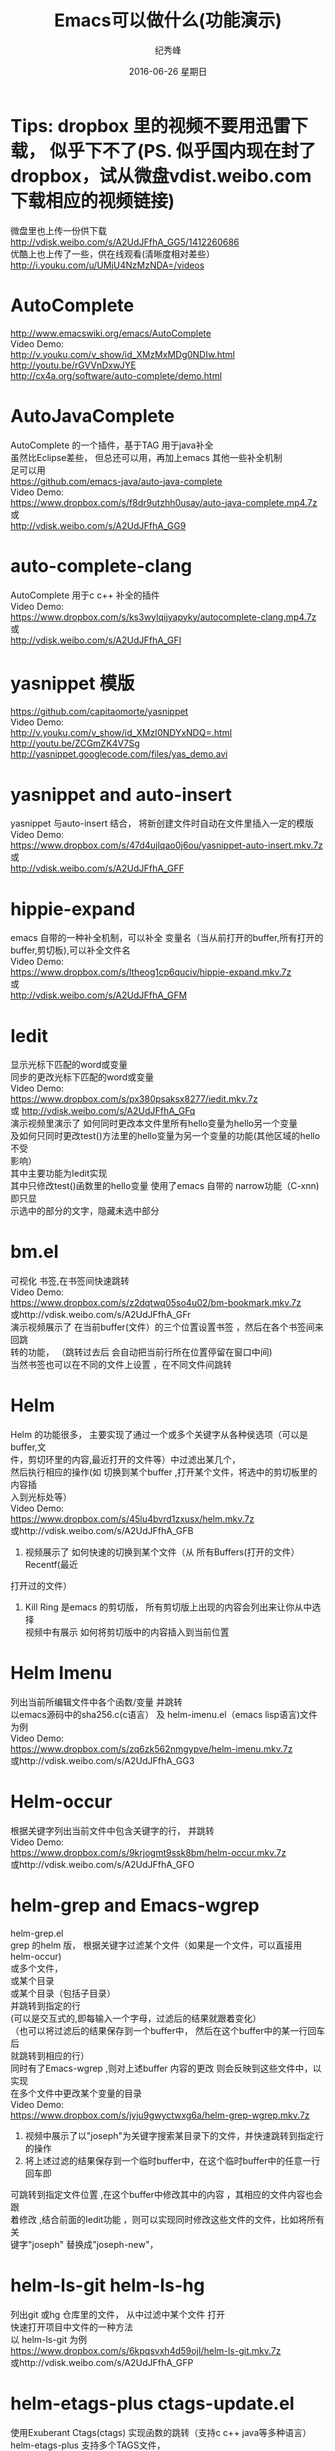 # -*- coding:utf-8-unix -*-
#+LANGUAGE:  zh
#+TITLE:     Emacs可以做什么(功能演示)
#+DATE:     2016-06-26 星期日
#+AUTHOR:    纪秀峰
#+OPTIONS:   H:2 num:nil toc:t \n:t @:t ::t |:t ^:nil -:t f:t *:t <:t
#+OPTIONS:   TeX:t LaTeX:t skip:nil d:nil todo:t pri:nil
#+TAGS: :Emacs:

* Tips: dropbox 里的视频不要用迅雷下载， 似乎下不了(PS. 似乎国内现在封了dropbox，试从微盘vdist.weibo.com下载相应的视频链接)
  微盘里也上传一份供下载
  http://vdisk.weibo.com/s/A2UdJFfhA_GG5/1412260686
  优酷上也上传了一些，供在线观看(清晰度相对差些）
  http://i.youku.com/u/UMjU4NzMzNDA=/videos
* AutoComplete
  http://www.emacswiki.org/emacs/AutoComplete
  Video Demo:
  http://v.youku.com/v_show/id_XMzMxMDg0NDIw.html
  http://youtu.be/rGVVnDxwJYE
  http://cx4a.org/software/auto-complete/demo.html
* AutoJavaComplete
  AutoComplete 的一个插件，基于TAG 用于java补全
  虽然比Eclipse差些， 但总还可以用，再加上emacs 其他一些补全机制
  足可以用
  https://github.com/emacs-java/auto-java-complete
  Video Demo:
  https://www.dropbox.com/s/f8dr9utzhh0usay/auto-java-complete.mp4.7z
  或
  http://vdisk.weibo.com/s/A2UdJFfhA_GG9
* auto-complete-clang
  AutoComplete 用于c c++ 补全的插件
  Video Demo:
  https://www.dropbox.com/s/ks3wylqijyapyky/autocomplete-clang.mp4.7z
  或
  http://vdisk.weibo.com/s/A2UdJFfhA_GFI
* yasnippet  模版
  https://github.com/capitaomorte/yasnippet
  Video Demo:
  http://v.youku.com/v_show/id_XMzI0NDYxNDQ=.html
  http://youtu.be/ZCGmZK4V7Sg
  http://yasnippet.googlecode.com/files/yas_demo.avi
* yasnippet and auto-insert
  yasnippet 与auto-insert 结合，  将新创建文件时自动在文件里插入一定的模版
  Video Demo:
  https://www.dropbox.com/s/47d4ujlqao0j6ou/yasnippet-auto-insert.mkv.7z
  或
  http://vdisk.weibo.com/s/A2UdJFfhA_GFF
* hippie-expand
  emacs 自带的一种补全机制，可以补全 变量名（当从前打开的buffer,所有打开的
  buffer,剪切板),可以补全文件名
  Video Demo:
  https://www.dropbox.com/s/ltheog1cp6quciv/hippie-expand.mkv.7z
  或
  http://vdisk.weibo.com/s/A2UdJFfhA_GFM
* Iedit
  显示光标下匹配的word或变量
  同步的更改光标下匹配的word或变量
  Video Demo:
  https://www.dropbox.com/s/px380psaksx8277/iedit.mkv.7z
  或 http://vdisk.weibo.com/s/A2UdJFfhA_GFq
  演示视频里演示了 如何同时更改本文件里所有hello变量为hello另一个变量
  及如何只同时更改test()方法里的hello变量为另一个变量的功能(其他区域的hello不受
  影响）
  其中主要功能为Iedit实现
  其中只修改test()函数里的hello变量  使用了emacs 自带的 narrow功能（C-xnn)即只显
  示选中的部分的文字，隐藏未选中部分
* bm.el
  可视化 书签,在书签间快速跳转
  Video Demo:
  https://www.dropbox.com/s/z2dqtwq05so4u02/bm-bookmark.mkv.7z
  或http://vdisk.weibo.com/s/A2UdJFfhA_GFr
  演示视频展示了  在当前buffer(文件）的三个位置设置书签 ，然后在各个书签间来回跳
  转的功能， （跳转过去后 会自动把当前行所在位置停留在窗口中间)
  当然书签也可以在不同的文件上设置 ，在不同文件间跳转

* Helm
  Helm 的功能很多， 主要实现了通过一个或多个关键字从各种侯选项（可以是buffer,文
  件，剪切环里的内容,最近打开的文件等）中过滤出某几个，
  然后执行相应的操作(如 切换到某个buffer ,打开某个文件，将选中的剪切板里的内容插
  入到光标处等）
  Video Demo:
  https://www.dropbox.com/s/45lu4bvrd1zxusx/helm.mkv.7z
  或http://vdisk.weibo.com/s/A2UdJFfhA_GFB
  1. 视频展示了 如何快速的切换到某个文件（从 所有Buffers(打开的文件） Recentf(最近
  打开过的文件）
  2. Kill Ring 是emacs 的剪切版，  所有剪切版上出现的内容会列出来让你从中选择
     视频中有展示 如何将剪切版中的内容插入到当前位置

* Helm Imenu
  列出当前所编辑文件中各个函数/变量 并跳转
  以emacs源码中的sha256.c(c语言） 及 helm-imenu.el（emacs lisp语言)文件为例
  Video Demo:
  https://www.dropbox.com/s/zq6zk562nmgypve/helm-imenu.mkv.7z
  或http://vdisk.weibo.com/s/A2UdJFfhA_GG3
* Helm-occur
  根据关键字列出当前文件中包含关键字的行， 并跳转
  Video Demo:
  https://www.dropbox.com/s/9krjogmt9ssk8bm/helm-occur.mkv.7z
  或http://vdisk.weibo.com/s/A2UdJFfhA_GFO

* helm-grep and Emacs-wgrep
  helm-grep.el
  grep 的helm 版， 根据关键字过滤某个文件（如果是一个文件，可以直接用helm-occur)
    或多个文件，
    或某个目录
    或某个目录（包括子目录）
    并跳转到指定的行
    (可以是交互式的,即每输入一个字母，过滤后的结果就跟着变化）
    （也可以将过滤后的结果保存到一个buffer中， 然后在这个buffer中的某一行回车后
    就跳转到相应的行）
    同时有了Emacs-wgrep ,则对上述buffer 内容的更改 则会反映到这些文件中，以实现
    在多个文件中更改某个变量的目录
    Video Demo:
    https://www.dropbox.com/s/jvju9gwyctwxg6a/helm-grep-wgrep.mkv.7z
    1. 视频中展示了以"joseph"为关键字搜索某目录下的文件，并快速跳转到指定行的操作
    2. 将上述过滤的结果保存到一个临时buffer中，在这个临时buffer中的任意一行回车即
    可跳转到指定文件位置 ,在这个buffer中修改其中的内容 ，其相应的文件内容也会跟
    着修改 ,结合前面的Iedit功能 ，则可以实现同时修改这些文件的文件，比如将所有关
    键字"joseph" 替换成"joseph-new"，


* helm-ls-git helm-ls-hg
  列出git 或hg 仓库里的文件， 从中过滤中某个文件 打开
  快速打开项目中文件的一种方法
  以 helm-ls-git 为例
  https://www.dropbox.com/s/6kpqsvxh4d59ojl/helm-ls-git.mkv.7z
  或http://vdisk.weibo.com/s/A2UdJFfhA_GFP
* helm-etags-plus ctags-update.el
    使用Exuberant Ctags(ctags) 实现函数的跳转（支持c c++ java等多种语言）
    helm-etags-plus 支持多个TAGS文件，
    ctags-update.el 则可以自动更新TAGS文件，
    以emacs 的源代码为例演示如何使用
    Video Demo:
    https://www.dropbox.com/s/xroh50ptv5iuw4x/helm-etags-plus.mp4.7z
    或
    http://vdisk.weibo.com/s/A2UdJFfhA_GFA
    视频主要展示了函数间的跳转功能，当发现有多个同名函数/变量时 会列出所有所项供
    你选择 ，加上helm 关键字过滤的功能， 可以很容易的跳转到目标函数上，
    虽然比不上eclipse VS 等IDE跳转的那么精确， 但已经足够用了
    ctags etags global 这些工具并不完善， 但emacs 对其进行包装后， 基本可以实现
    快速跳转的功能
* emacs-helm-gtags
  GNU Global with helm for emacs
  使用 GNU Global 来实现函数的跳转，查找哪些地方调用了某函数等功能
  Video Demo:
  https://www.dropbox.com/s/duuapzy1tuivqas/emacs-helm-gtags.mkv.7z
  或
  http://vdisk.weibo.com/s/A2UdJFfhA_GFt
  同helm-etags-plus 功能类似
  只是其依赖的是GNU Global 而非ctags etags 而已

* eshell
  emacs 实现的一个shell ,
  可以在编辑文件时快速的跳到此文件所在的目录 ，然后执行相应的shell命令
  可以利用到emacs自身的补全机会，
  Video Demo:
  https://www.dropbox.com/s/pc3shb7resaz9k1/eshell.mp4.7z
  或
  http://vdisk.weibo.com/s/A2UdJFfhA_GFl
* ace-jump-mode
  无笔标快速定位的方法之一：
  比如 :按下M-m（Alt-m)之后,
  等侯你按下一个字母(比如m),然后它会用另外一组红色face的字母 标出
  所有以此字母(m)开头的单词,可以多次操作,直到光标定位到你想要的位置
  下面以 快速跳转到各个字母m处进行演示(注意窗口最下面提示我输入一个字母
  Video Demo:
  https://www.dropbox.com/s/mgsmfhsdpzgcw9v/ace-jump-mode.mp4.7z
  或
  http://vdisk.weibo.com/s/A2UdJFfhA_GFN
*  sqlparser
   支持mysql oracle sqlserver
   主要实现编写sql语句时可以实时的从数据据中查询相应的信息 ，帮助编写sql语句，
   比如 进行补全 表名 列名等
   以mysql 为例
   https://www.dropbox.com/s/voo5zxcijq2hk93/sqlparser-mysql-complete.mp4.7z
   或
   http://vdisk.weibo.com/s/A2UdJFfhA_GGh
* golden-ratio.el
  多窗口操作时 ，比较烦人的一件事情就是调整窗口的大小
  golden-ratio.el 则按照黄金分隔（0.618）的比例自动调整窗口的大小
  使光标所在的窗口无论是水平还是竖直方向都占整个比例的0.618，
  https://www.dropbox.com/s/vozuebnknsxjjj5/golden-ratio-el.mp4.7z
  或http://vdisk.weibo.com/s/A2UdJFfhA_GFn
* dired
  emacs 管理文件的方式，
  1.在这里更改文件名字就行更改一个文件的内容一样，
  2.删除文件
  3.快速当前目录想要的文件（只显示匹配的文件）
  Video Demo:
  https://www.dropbox.com/s/gs4zncq9idnecnp/dired.mp4.7z
  或http://vdisk.weibo.com/s/A2UdJFfhA_GFU

* VC (version control) emacs自带的用于进行svn git cvs hg 等各种版本管理工具的一个统一的接口
  Video Demo:
  https://www.dropbox.com/s/rw53o0ee6eoiwap/vc.mp4.7z
  或http://vdisk.weibo.com/s/A2UdJFfhA_GFQ
  C-x v v     vc-next-action -- perform the next logical control operation on file 会根据当前文件状态决定该做什么
    1.如果当前的文件(work file)不在任何一个version control 管理下,则询问你创建什么样的仓库,如svn git等.
    2.如果在管理下,则register the file. 即git add filename.
    3.如果work file 与库中的文件一样,do nothing.
    4.如果你对work file 进行的修改则进行checkin(即commit)操作,它会打开一个*VC-LOG*buffer让你输入日志,关于*VC-LOG* 见下面的注释
  C-x v =     vc-diff -- diff with other revisions
    对未提交的文件与最新的版本对应的文件进行diff操作,C-u可以选择用哪两个版本,不仅可以单文件diff,
    可以是fileset,如何对多文件进行操作看vc-dir mode `C-xvd' 类似于dired, ibuffer.
  C-x v u     vc-revert-buffer -- undo checkout  放弃对文件的修改,即重新update 一下.
    查看日志 `*vc-change-log*' buffer
  C-x v l     vc-print-log -- show log (not in ChangeLog format) 显示日志,只显示当前文件有关的日志
      这个打开的日志buffer 功能绝对不止显示日志这么简单，
      你可以按下C-hb 查看一下它的键绑定，
      比如= 是进行diff比较，默认是最新的版本，与你光标下的版本进行比较
      也可以用m ,mark 两个版本后，然后= ,将其进行比较
  C-x v L     `vc-print-root-log' 显示日志,显示所有日志
      在*VC-change-log*buffer 中可以进行以下操作

* Ediff
  ediff 在VC 那一节里有演示， 通常情况下， ediff 会与版本管理控制一起使用，
  可以对同一个文件两个不同版本进行比较 ，也可以在出现冲突的时候用于解决冲突
  这里就演示一下 what-emacs-can-do.org 这个文件各个版本之间用ediff 进行比较
  Video Demo:
  https://www.dropbox.com/s/l9sxfvuhe6t6zos/ediff.mp4.7z
  或http://vdisk.weibo.com/s/A2UdJFfhA_GG2
* magit
  magit 是emacs专门针对git的一个版本控制插件
  https://github.com/magit/magit
  https://github.com/magit/magit/wiki
  Video demo:
  http://v.youku.com/v_show/id_XNzk1NjI5OTM2.html
  http://vimeo.com/2871241
  http://shelby.tv/video/vimeo/2871241/meet-magit
* org-mode
  当前文件就是用org-mode 进行编辑的，
  用Tab 键进行展开或折叠,
  可以将org file 导出成html
  | tab                 | col2         |
  | hello this is a tab | another line |
  | eeee                | fff          |
  http://orgmode.org/worg/org-tutorials/index.html

  http://vdisk.weibo.com/s/A2UdJFfhA_GFx
  或者
  https://www.dropbox.com/s/4iew0stcupnevk9/org-mode.mp4.7z

* org-agenda org-mode TODO list
  org mode 用于日程管理
  (global-set-key (kbd "C-c a")  'org-agenda)
  (define-key global-map [(control meta ?r)] 'org-capture)
  比如C-cat 列出所有todo list
  Control+Alt+r 添加一条新的todo
  https://www.dropbox.com/s/wfpvt4ydhi56w57/org-mode-todolist.mp4.7z
  或者
  http://vdisk.weibo.com/s/A2UdJFfhA_GFR
* mail
  使用 mew 发邮件
  https://www.dropbox.com/s/37n7jv55yvzomot/emacs-mew-send-mail.mp4.7z
  或者http://vdisk.weibo.com/s/A2UdJFfhA_GFs
* calc emacs里的计算器
  https://www.dropbox.com/s/2xb0lorud0hypvs/emacs-calc.mp4.7z
  或者
  http://vdisk.weibo.com/s/A2UdJFfhA_GFX
  可以用calc 的功能
  如计算1+2 : 1 enter 2 enter +,即先输入数，再输入运算符，+-*/^
  d2 将当前int 转为二进制
  d6 转为16进制
  d8 转为8进制
  d0 转为十进制
  当我们只是想简单的对一系列数字进行代数运算时，使用逆波兰表达式不是很直观，因此， calc 提供了一个更加直接的指令：
  ' （就是分号旁边的那个按键）
  比如，在 calc 中按“'”，然后输入算式：
  (3^2 + 4^2) ^ 0.5

  二进制数的输入方法
  2#01010101
  8#131324123

  另外，与二进制处理相关的函数绑定在以b开头的键上
  如bL,br 左移右移
  ba bo bn  ,and or not
* Emacs 一些可以提高效率的小tips
  http://v.youku.com/v_show/id_XNzk1ODA5OTY4.html
  http://vdisk.weibo.com/s/A2UdJFfhA_iOO
  1. 我的快捷键 M-w 快速选中当前行(选中后minibuffer 会有已选中的提示)
     M-w 复制一个区域，但是如果没有区域被选中，则复制当前行
  2. 一键删除光标后面的内容C-k
  3. 快速选中函数 ,C-g 取消选中后 光标仍然回到未选中前的位置
     与功能1相结合 即复制整个函数， 与功能2相结合 即删除整个函数
  4. 在下一行插入一空行， 在上一行插入一空行，光标并移动到空行上
  5. 快速跳转到行首（C-a)  行尾(C-e),
     当行首有空格时C-a跳到行首 ，当已经在行首 再次按下C-a  则跳转到本行第一个非
     空字符处，多次C-a 在这两个位置来回跳转
     与 功能2相结合 C-a C-k两键即可删除整行内容


